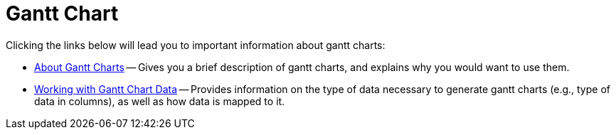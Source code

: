 ﻿////

|metadata|
{
    "name": "chart-gantt-chart",
    "controlName": ["{WawChartName}"],
    "tags": [],
    "guid": "{3B3F6BF4-AB39-40A8-BDCE-BCA32F5C4492}",  
    "buildFlags": [],
    "createdOn": "0001-01-01T00:00:00Z"
}
|metadata|
////

= Gantt Chart

Clicking the links below will lead you to important information about gantt charts:

* link:chart-about-gantt-charts.html[About Gantt Charts] -- Gives you a brief description of gantt charts, and explains why you would want to use them.
* link:chart-working-with-gantt-chart-data.html[Working with Gantt Chart Data] -- Provides information on the type of data necessary to generate gantt charts (e.g., type of data in columns), as well as how data is mapped to it.